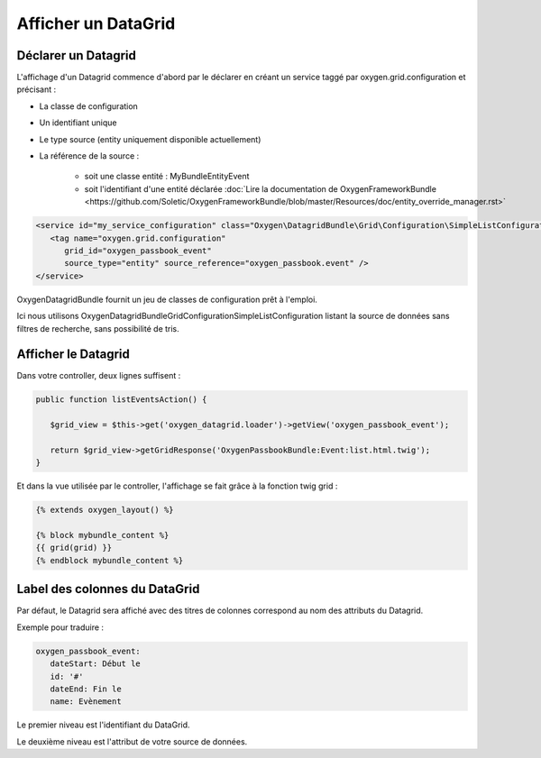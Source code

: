 Afficher un DataGrid
====================

Déclarer un Datagrid
--------------------

L'affichage d'un Datagrid commence d'abord par le déclarer en créant un service taggé par oxygen.grid.configuration
et précisant :

* La classe de configuration
* Un identifiant unique
* Le type source (entity uniquement disponible actuellement)
* La référence de la source : 

   * soit une classe entité : MyBundle\Entity\Event
   * soit l'identifiant d'une entité déclarée :doc:`Lire la documentation de OxygenFrameworkBundle <https://github.com/Soletic/OxygenFrameworkBundle/blob/master/Resources/doc/entity_override_manager.rst>` 
   
.. code-block:: xml

   <service id="my_service_configuration" class="Oxygen\DatagridBundle\Grid\Configuration\SimpleListConfiguration">
      <tag name="oxygen.grid.configuration" 
         grid_id="oxygen_passbook_event" 
         source_type="entity" source_reference="oxygen_passbook.event" />
   </service>

OxygenDatagridBundle fournit un jeu de classes de configuration prêt à l'emploi.

Ici nous utilisons Oxygen\DatagridBundle\Grid\Configuration\SimpleListConfiguration listant la source de données
sans filtres de recherche, sans possibilité de tris.

Afficher le Datagrid
--------------------

Dans votre controller, deux lignes suffisent :

.. code-block:: php

   public function listEventsAction() {

      $grid_view = $this->get('oxygen_datagrid.loader')->getView('oxygen_passbook_event');
      
      return $grid_view->getGridResponse('OxygenPassbookBundle:Event:list.html.twig');
   }
   
Et dans la vue utilisée par le controller, l'affichage se fait grâce à la fonction twig grid :


.. code-block:: twig

   {% extends oxygen_layout() %}

   {% block mybundle_content %}
   {{ grid(grid) }}
   {% endblock mybundle_content %}

Label des colonnes du DataGrid
------------------------------

Par défaut, le Datagrid sera affiché avec des titres de colonnes correspond au nom des attributs du Datagrid.

Exemple pour traduire :

.. code-block:: yaml

   oxygen_passbook_event:
      dateStart: Début le
      id: '#'
      dateEnd: Fin le
      name: Evènement
      
Le premier niveau est l'identifiant du DataGrid.

Le deuxième niveau est l'attribut de votre source de données.